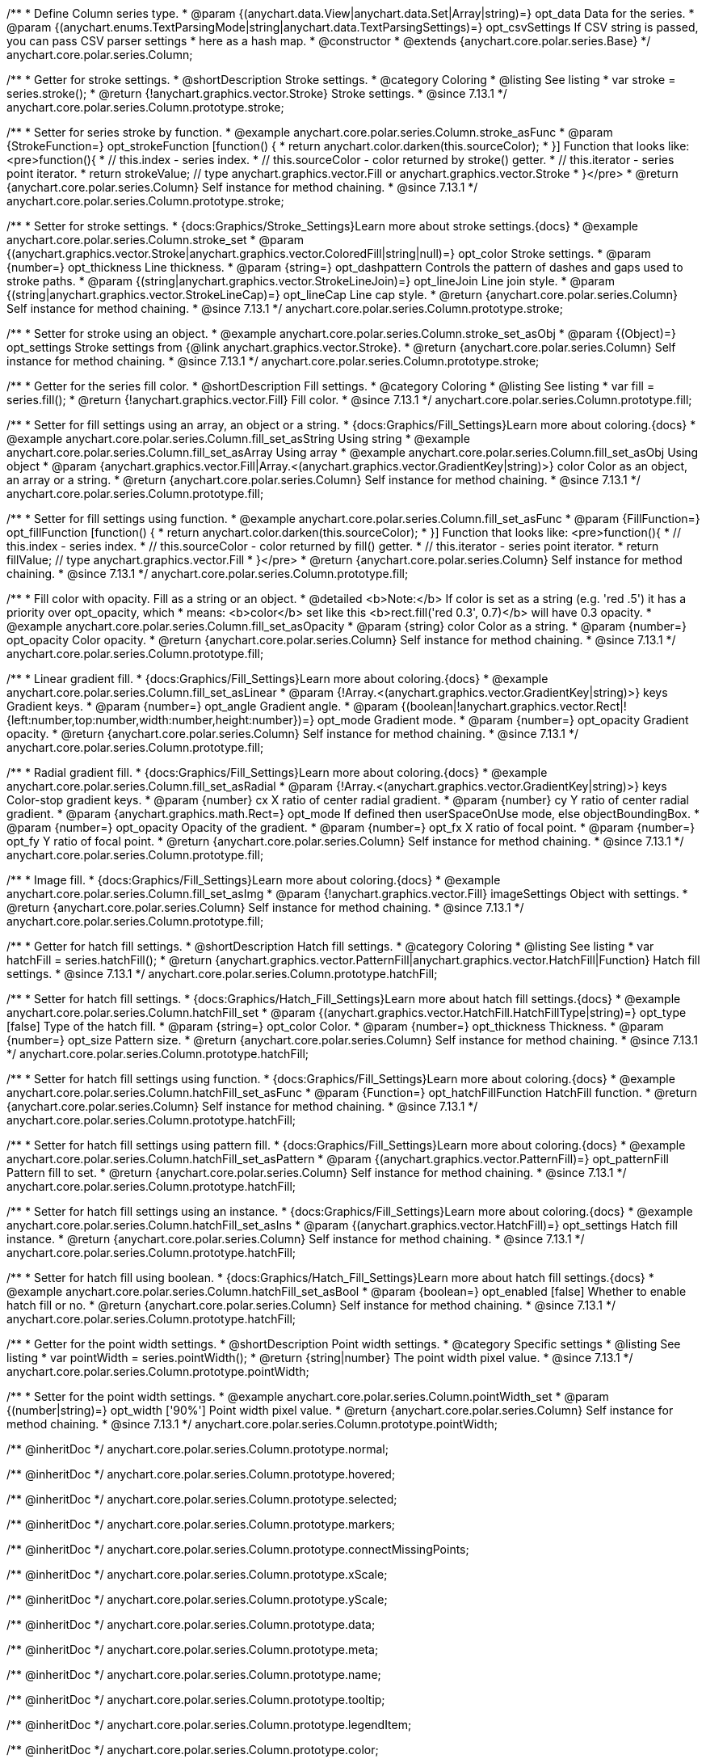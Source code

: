 /**
 * Define Column series type.
 * @param {(anychart.data.View|anychart.data.Set|Array|string)=} opt_data Data for the series.
 * @param {(anychart.enums.TextParsingMode|string|anychart.data.TextParsingSettings)=} opt_csvSettings If CSV string is passed, you can pass CSV parser settings
 *    here as a hash map.
 * @constructor
 * @extends {anychart.core.polar.series.Base}
 */
anychart.core.polar.series.Column;


//----------------------------------------------------------------------------------------------------------------------
//
//  anychart.core.polar.series.Column.prototype.stroke
//
//----------------------------------------------------------------------------------------------------------------------

/**
 * Getter for stroke settings.
 * @shortDescription Stroke settings.
 * @category Coloring
 * @listing See listing
 * var stroke = series.stroke();
 * @return {!anychart.graphics.vector.Stroke} Stroke settings.
 * @since 7.13.1
 */
anychart.core.polar.series.Column.prototype.stroke;

/**
 * Setter for series stroke by function.
 * @example anychart.core.polar.series.Column.stroke_asFunc
 * @param {StrokeFunction=} opt_strokeFunction [function() {
 *  return anychart.color.darken(this.sourceColor);
 * }] Function that looks like: <pre>function(){
 *    // this.index - series index.
 *    // this.sourceColor - color returned by stroke() getter.
 *    // this.iterator - series point iterator.
 *    return strokeValue; // type anychart.graphics.vector.Fill or anychart.graphics.vector.Stroke
 * }</pre>
 * @return {anychart.core.polar.series.Column} Self instance for method chaining.
 * @since 7.13.1
 */
anychart.core.polar.series.Column.prototype.stroke;

/**
 * Setter for stroke settings.
 * {docs:Graphics/Stroke_Settings}Learn more about stroke settings.{docs}
 * @example anychart.core.polar.series.Column.stroke_set
 * @param {(anychart.graphics.vector.Stroke|anychart.graphics.vector.ColoredFill|string|null)=} opt_color Stroke settings.
 * @param {number=} opt_thickness Line thickness.
 * @param {string=} opt_dashpattern Controls the pattern of dashes and gaps used to stroke paths.
 * @param {(string|anychart.graphics.vector.StrokeLineJoin)=} opt_lineJoin Line join style.
 * @param {(string|anychart.graphics.vector.StrokeLineCap)=} opt_lineCap Line cap style.
 * @return {anychart.core.polar.series.Column} Self instance for method chaining.
 * @since 7.13.1
 */
anychart.core.polar.series.Column.prototype.stroke;

/**
 * Setter for stroke using an object.
 * @example anychart.core.polar.series.Column.stroke_set_asObj
 * @param {(Object)=} opt_settings Stroke settings from {@link anychart.graphics.vector.Stroke}.
 * @return {anychart.core.polar.series.Column} Self instance for method chaining.
 * @since 7.13.1
 */
anychart.core.polar.series.Column.prototype.stroke;

//----------------------------------------------------------------------------------------------------------------------
//
//  anychart.core.polar.series.Column.prototype.fill
//
//----------------------------------------------------------------------------------------------------------------------

/**
 * Getter for the series fill color.
 * @shortDescription Fill settings.
 * @category Coloring
 * @listing See listing
 * var fill = series.fill();
 * @return {!anychart.graphics.vector.Fill} Fill color.
 * @since 7.13.1
 */
anychart.core.polar.series.Column.prototype.fill;

/**
 * Setter for fill settings using an array, an object or a string.
 * {docs:Graphics/Fill_Settings}Learn more about coloring.{docs}
 * @example anychart.core.polar.series.Column.fill_set_asString Using string
 * @example anychart.core.polar.series.Column.fill_set_asArray Using array
 * @example anychart.core.polar.series.Column.fill_set_asObj Using object
 * @param {anychart.graphics.vector.Fill|Array.<(anychart.graphics.vector.GradientKey|string)>} color Color as an object, an array or a string.
 * @return {anychart.core.polar.series.Column} Self instance for method chaining.
 * @since 7.13.1
 */
anychart.core.polar.series.Column.prototype.fill;

/**
 * Setter for fill settings using function.
 * @example anychart.core.polar.series.Column.fill_set_asFunc
 * @param {FillFunction=} opt_fillFunction [function() {
 *  return anychart.color.darken(this.sourceColor);
 * }] Function that looks like: <pre>function(){
 *    // this.index - series index.
 *    // this.sourceColor - color returned by fill() getter.
 *    // this.iterator - series point iterator.
 *    return fillValue; // type anychart.graphics.vector.Fill
 * }</pre>
 * @return {anychart.core.polar.series.Column} Self instance for method chaining.
 * @since 7.13.1
 */
anychart.core.polar.series.Column.prototype.fill;

/**
 * Fill color with opacity. Fill as a string or an object.
 * @detailed <b>Note:</b> If color is set as a string (e.g. 'red .5') it has a priority over opt_opacity, which
 * means: <b>color</b> set like this <b>rect.fill('red 0.3', 0.7)</b> will have 0.3 opacity.
 * @example anychart.core.polar.series.Column.fill_set_asOpacity
 * @param {string} color Color as a string.
 * @param {number=} opt_opacity Color opacity.
 * @return {anychart.core.polar.series.Column} Self instance for method chaining.
 * @since 7.13.1
 */
anychart.core.polar.series.Column.prototype.fill;

/**
 * Linear gradient fill.
 * {docs:Graphics/Fill_Settings}Learn more about coloring.{docs}
 * @example anychart.core.polar.series.Column.fill_set_asLinear
 * @param {!Array.<(anychart.graphics.vector.GradientKey|string)>} keys Gradient keys.
 * @param {number=} opt_angle Gradient angle.
 * @param {(boolean|!anychart.graphics.vector.Rect|!{left:number,top:number,width:number,height:number})=} opt_mode Gradient mode.
 * @param {number=} opt_opacity Gradient opacity.
 * @return {anychart.core.polar.series.Column} Self instance for method chaining.
 * @since 7.13.1
 */
anychart.core.polar.series.Column.prototype.fill;

/**
 * Radial gradient fill.
 * {docs:Graphics/Fill_Settings}Learn more about coloring.{docs}
 * @example anychart.core.polar.series.Column.fill_set_asRadial
 * @param {!Array.<(anychart.graphics.vector.GradientKey|string)>} keys Color-stop gradient keys.
 * @param {number} cx X ratio of center radial gradient.
 * @param {number} cy Y ratio of center radial gradient.
 * @param {anychart.graphics.math.Rect=} opt_mode If defined then userSpaceOnUse mode, else objectBoundingBox.
 * @param {number=} opt_opacity Opacity of the gradient.
 * @param {number=} opt_fx X ratio of focal point.
 * @param {number=} opt_fy Y ratio of focal point.
 * @return {anychart.core.polar.series.Column} Self instance for method chaining.
 * @since 7.13.1
 */
anychart.core.polar.series.Column.prototype.fill;

/**
 * Image fill.
 * {docs:Graphics/Fill_Settings}Learn more about coloring.{docs}
 * @example anychart.core.polar.series.Column.fill_set_asImg
 * @param {!anychart.graphics.vector.Fill} imageSettings Object with settings.
 * @return {anychart.core.polar.series.Column} Self instance for method chaining.
 * @since 7.13.1
 */
anychart.core.polar.series.Column.prototype.fill;

//----------------------------------------------------------------------------------------------------------------------
//
//  anychart.core.polar.series.Column.prototype.hatchFill
//
//----------------------------------------------------------------------------------------------------------------------

/**
 * Getter for hatch fill settings.
 * @shortDescription Hatch fill settings.
 * @category Coloring
 * @listing See listing
 * var hatchFill = series.hatchFill();
 * @return {anychart.graphics.vector.PatternFill|anychart.graphics.vector.HatchFill|Function} Hatch fill settings.
 * @since 7.13.1
 */
anychart.core.polar.series.Column.prototype.hatchFill;

/**
 * Setter for hatch fill settings.
 * {docs:Graphics/Hatch_Fill_Settings}Learn more about hatch fill settings.{docs}
 * @example anychart.core.polar.series.Column.hatchFill_set
 * @param {(anychart.graphics.vector.HatchFill.HatchFillType|string)=} opt_type [false] Type of the hatch fill.
 * @param {string=} opt_color Color.
 * @param {number=} opt_thickness Thickness.
 * @param {number=} opt_size Pattern size.
 * @return {anychart.core.polar.series.Column} Self instance for method chaining.
 * @since 7.13.1
 */
anychart.core.polar.series.Column.prototype.hatchFill;

/**
 * Setter for hatch fill settings using function.
 * {docs:Graphics/Fill_Settings}Learn more about coloring.{docs}
 * @example anychart.core.polar.series.Column.hatchFill_set_asFunc
 * @param {Function=} opt_hatchFillFunction HatchFill function.
 * @return {anychart.core.polar.series.Column} Self instance for method chaining.
 * @since 7.13.1
 */
anychart.core.polar.series.Column.prototype.hatchFill;

/**
 * Setter for hatch fill settings using pattern fill.
 * {docs:Graphics/Fill_Settings}Learn more about coloring.{docs}
 * @example anychart.core.polar.series.Column.hatchFill_set_asPattern
 * @param {(anychart.graphics.vector.PatternFill)=} opt_patternFill Pattern fill to set.
 * @return {anychart.core.polar.series.Column} Self instance for method chaining.
 * @since 7.13.1
 */
anychart.core.polar.series.Column.prototype.hatchFill;

/**
 * Setter for hatch fill settings using an instance.
 * {docs:Graphics/Fill_Settings}Learn more about coloring.{docs}
 * @example anychart.core.polar.series.Column.hatchFill_set_asIns
 * @param {(anychart.graphics.vector.HatchFill)=} opt_settings Hatch fill instance.
 * @return {anychart.core.polar.series.Column} Self instance for method chaining.
 * @since 7.13.1
 */
anychart.core.polar.series.Column.prototype.hatchFill;

/**
 * Setter for hatch fill using boolean.
 * {docs:Graphics/Hatch_Fill_Settings}Learn more about hatch fill settings.{docs}
 * @example anychart.core.polar.series.Column.hatchFill_set_asBool
 * @param {boolean=} opt_enabled [false] Whether to enable hatch fill or no.
 * @return {anychart.core.polar.series.Column} Self instance for method chaining.
 * @since 7.13.1
 */
anychart.core.polar.series.Column.prototype.hatchFill;

//----------------------------------------------------------------------------------------------------------------------
//
//  anychart.core.polar.series.Column.prototype.pointWidth
//
//----------------------------------------------------------------------------------------------------------------------

/**
 * Getter for the point width settings.
 * @shortDescription Point width settings.
 * @category Specific settings
 * @listing See listing
 * var pointWidth = series.pointWidth();
 * @return {string|number} The point width pixel value.
 * @since 7.13.1
 */
anychart.core.polar.series.Column.prototype.pointWidth;

/**
 * Setter for the point width settings.
 * @example anychart.core.polar.series.Column.pointWidth_set
 * @param {(number|string)=} opt_width ['90%'] Point width pixel value.
 * @return {anychart.core.polar.series.Column} Self instance for method chaining.
 * @since 7.13.1
 */
anychart.core.polar.series.Column.prototype.pointWidth;

/** @inheritDoc */
anychart.core.polar.series.Column.prototype.normal;

/** @inheritDoc */
anychart.core.polar.series.Column.prototype.hovered;

/** @inheritDoc */
anychart.core.polar.series.Column.prototype.selected;

/** @inheritDoc */
anychart.core.polar.series.Column.prototype.markers;

/** @inheritDoc */
anychart.core.polar.series.Column.prototype.connectMissingPoints;

/** @inheritDoc */
anychart.core.polar.series.Column.prototype.xScale;

/** @inheritDoc */
anychart.core.polar.series.Column.prototype.yScale;

/** @inheritDoc */
anychart.core.polar.series.Column.prototype.data;

/** @inheritDoc */
anychart.core.polar.series.Column.prototype.meta;

/** @inheritDoc */
anychart.core.polar.series.Column.prototype.name;

/** @inheritDoc */
anychart.core.polar.series.Column.prototype.tooltip;

/** @inheritDoc */
anychart.core.polar.series.Column.prototype.legendItem;

/** @inheritDoc */
anychart.core.polar.series.Column.prototype.color;

/** @inheritDoc */
anychart.core.polar.series.Column.prototype.labels;

/** @inheritDoc */
anychart.core.polar.series.Column.prototype.hover;

/** @inheritDoc */
anychart.core.polar.series.Column.prototype.unhover;

/** @inheritDoc */
anychart.core.polar.series.Column.prototype.select;

/** @inheritDoc */
anychart.core.polar.series.Column.prototype.unselect;

/** @inheritDoc */
anychart.core.polar.series.Column.prototype.selectionMode;

/** @inheritDoc */
anychart.core.polar.series.Column.prototype.allowPointsSelect;

/** @inheritDoc */
anychart.core.polar.series.Column.prototype.bounds;

/** @inheritDoc */
anychart.core.polar.series.Column.prototype.left;

/** @inheritDoc */
anychart.core.polar.series.Column.prototype.right;

/** @inheritDoc */
anychart.core.polar.series.Column.prototype.top;

/** @inheritDoc */
anychart.core.polar.series.Column.prototype.bottom;

/** @inheritDoc */
anychart.core.polar.series.Column.prototype.width;

/** @inheritDoc */
anychart.core.polar.series.Column.prototype.height;

/** @inheritDoc */
anychart.core.polar.series.Column.prototype.minWidth;

/** @inheritDoc */
anychart.core.polar.series.Column.prototype.minHeight;

/** @inheritDoc */
anychart.core.polar.series.Column.prototype.maxWidth;

/** @inheritDoc */
anychart.core.polar.series.Column.prototype.maxHeight;

/** @inheritDoc */
anychart.core.polar.series.Column.prototype.getPixelBounds;

/** @inheritDoc */
anychart.core.polar.series.Column.prototype.zIndex;

/** @inheritDoc */
anychart.core.polar.series.Column.prototype.enabled;

/** @inheritDoc */
anychart.core.polar.series.Column.prototype.print;

/** @inheritDoc */
anychart.core.polar.series.Column.prototype.listen;

/** @inheritDoc */
anychart.core.polar.series.Column.prototype.listenOnce;

/** @inheritDoc */
anychart.core.polar.series.Column.prototype.unlisten;

/** @inheritDoc */
anychart.core.polar.series.Column.prototype.unlistenByKey;

/** @inheritDoc */
anychart.core.polar.series.Column.prototype.removeAllListeners;

/** @inheritDoc */
anychart.core.polar.series.Column.prototype.id;

/** @inheritDoc */
anychart.core.polar.series.Column.prototype.transformXY;

/** @inheritDoc */
anychart.core.polar.series.Column.prototype.getPoint;

/** @inheritDoc */
anychart.core.polar.series.Column.prototype.getStat;

/** @inheritDoc */
anychart.core.polar.series.Column.prototype.minPointLength;

/** @inheritDoc */
anychart.core.polar.series.Column.prototype.maxPointWidth;

/** @inheritDoc */
anychart.core.polar.series.Column.prototype.pointWidth;

/** @inheritDoc */
anychart.core.polar.series.Column.prototype.minLabels;

/** @inheritDoc */
anychart.core.polar.series.Column.prototype.maxLabels;

/** @inheritDoc */
anychart.core.polar.series.Column.prototype.colorScale;

